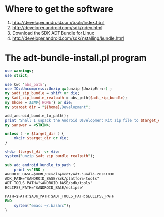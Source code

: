 * Where to get the software
  1. [[http://developer.android.com/tools/index.html][http://developer.android.com/tools/index.html]]
  2. [[http://developer.android.com/sdk/index.html][http://developer.android.com/sdk/index.html]]
  3. Download the SDK ADT Bundle for Linux
  4. [[http://developer.android.com/sdk/installing/bundle.html][http://developer.android.com/sdk/installing/bundle.html]]
* The adt-bundle-install.pl program
  #+BEGIN_SRC perl :tangle adt-bundle-install.pl :shebang #!/usr/bin/env perl
    use warnings;
    use strict;
    
    use Cwd 'abs_path';
    use IO::Uncompress::Unzip qw(unzip $UnzipError) ;
    my $adt_zip_bundle = shift or die;
    my $adt_zip_bundle_realpath = abs_path($adt_zip_bundle);
    my $home = $ENV{'HOME'} or die;
    my $target_dir = "${home}/Development";
    
    add_android_bundle_to_path();
    print "Shall I unpack the Android Development Kit zip file to $target_dir? ";
    my $answer = <STDIN>;
    
    unless ( -e $target_dir ) {
        mkdir $target_dir or die;
    }
    
    chdir $target_dir or die;
    system("unzip $adt_zip_bundle_realpath");
    
    sub add_android_bundle_to_path {
        print <<'END';
    ANDROID_BASE=$HOME/Development/adt-bundle-20131030
    ADK_PATH="$ANDROID_BASE/sdk/platform-tools"
    ADT_TOOLS_PATH="$ANDROID_BASE/sdk/tools"
    ECLIPSE_PATH="$ANDROID_BASE/eclipse"
    
    PATH=$PATH:$ADK_PATH:$ADT_TOOLS_PATH:$ECLIPSE_PATH
    END
        system("emacs ~/.bashrc");
    }
  #+END_SRC
